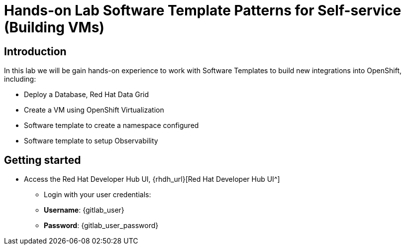 = Hands-on Lab Software Template Patterns for Self-service (Building VMs)

[#introduction]
== Introduction

In this lab we will be gain hands-on experience to work with Software Templates to build new integrations into OpenShift, including:

* Deploy a Database, Red Hat Data Grid

* Create a VM using OpenShift Virtualization

* Software template to create a namespace configured

* Software template to setup Observability

== Getting started

* Access the Red Hat Developer Hub UI, {rhdh_url}[Red Hat Developer Hub UI^]

** Login with your user credentials:

    ** *Username*: {gitlab_user}
    ** *Password*: {gitlab_user_password}
